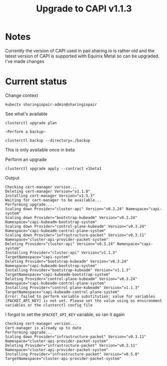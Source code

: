 #+TITLE: Upgrade to CAPI v1.1.3
#+PROPERTY: header-args:shell+ :prologue "( " :epilogue " ) 2>&1 ; :" :wrap "src shell :eval no" :export both

* Notes

Currently the version of CAPI used in pair.sharing.io is rather old and the latest version of CAPI is supported with Equinix Metal so can be upgraded. I've made changes

* Current status

Change context
#+begin_src shell :results silent
kubectx sharingiopair-admin@sharingiopair
#+end_src

See what's available
#+begin_src shell
clusterctl upgrade plan
#+end_src

#+RESULTS:
#+begin_example
Cert-Manager will be upgraded from "v1.1.0" to "v1.5.3"


Latest release available for the v1alpha3 API Version of Cluster API (contract):

NAME                    NAMESPACE                            TYPE                     CURRENT VERSION   NEXT VERSION
bootstrap-kubeadm       capi-kubeadm-bootstrap-system        BootstrapProvider        v0.3.24           v0.3.25
control-plane-kubeadm   capi-kubeadm-control-plane-system    ControlPlaneProvider     v0.3.24           v0.3.25
cluster-api             capi-system                          CoreProvider             v0.3.24           v0.3.25
infrastructure-packet   cluster-api-provider-packet-system   InfrastructureProvider   v0.3.11           Already up to date

The current version of clusterctl could not upgrade to v1alpha3 contract (only v1beta1 supported).


Latest release available for the v1beta1 API Version of Cluster API (contract):

NAME                    NAMESPACE                            TYPE                     CURRENT VERSION   NEXT VERSION
bootstrap-kubeadm       capi-kubeadm-bootstrap-system        BootstrapProvider        v0.3.24           v1.1.3
control-plane-kubeadm   capi-kubeadm-control-plane-system    ControlPlaneProvider     v0.3.24           v1.1.3
cluster-api             capi-system                          CoreProvider             v0.3.24           v1.1.3
infrastructure-packet   cluster-api-provider-packet-system   InfrastructureProvider   v0.3.11           v0.5.0

You can now apply the upgrade by executing the following command:

clusterctl upgrade apply --contract v1beta1

#+end_example

~~Perform a backup~~
#+begin_src tmate :window capi
clusterctl backup --directory=./backup
#+end_src
This is only available once in beta

Perform an upgrade
#+begin_src tmate :window capi
clusterctl upgrade apply --contract v1beta1
#+end_src

Output
#+begin_example
Checking cert-manager version...
Deleting cert-manager Version="v1.1.0"
Installing cert-manager Version="v1.5.3"
Waiting for cert-manager to be available...
Performing upgrade...
Scaling down Provider="cluster-api" Version="v0.3.24" Namespace="capi-system"
Scaling down Provider="bootstrap-kubeadm" Version="v0.3.24" Namespace="capi-kubeadm-bootstrap-system"
Scaling down Provider="control-plane-kubeadm" Version="v0.3.24" Namespace="capi-kubeadm-control-plane-system"
Scaling down Provider="infrastructure-packet" Version="v0.3.11" Namespace="cluster-api-provider-packet-system"
Deleting Provider="cluster-api" Version="v0.3.24" Namespace="capi-system"
Installing Provider="cluster-api" Version="v1.1.3" TargetNamespace="capi-system"
Deleting Provider="bootstrap-kubeadm" Version="v0.3.24" Namespace="capi-kubeadm-bootstrap-system"
Installing Provider="bootstrap-kubeadm" Version="v1.1.3" TargetNamespace="capi-kubeadm-bootstrap-system"
Deleting Provider="control-plane-kubeadm" Version="v0.3.24" Namespace="capi-kubeadm-control-plane-system"
Installing Provider="control-plane-kubeadm" Version="v1.1.3" TargetNamespace="capi-kubeadm-control-plane-system"
Error: failed to perform variable substitution: value for variables [PACKET_API_KEY] is not set. Please set the value using os environment variables or the clusterctl config file
#+end_example

I forgot to set the ~$PACKET_API_KEY~ variable, so ran it again
#+begin_example
Checking cert-manager version...
Cert-manager is already up to date
Performing upgrade...
Scaling down Provider="infrastructure-packet" Version="v0.3.11" Namespace="cluster-api-provider-packet-system"
Deleting Provider="infrastructure-packet" Version="v0.3.11" Namespace="cluster-api-provider-packet-system"
Installing Provider="infrastructure-packet" Version="v0.5.0" TargetNamespace="cluster-api-provider-packet-system"
#+end_example
